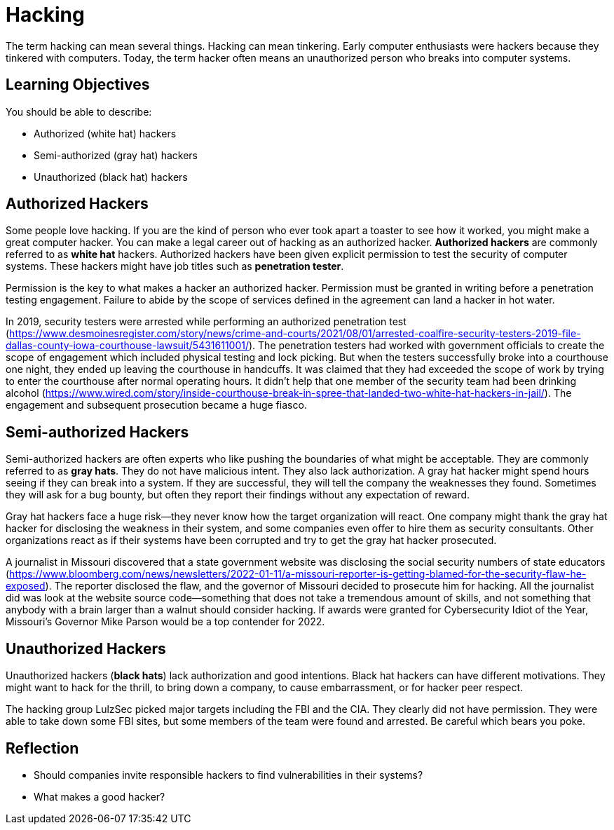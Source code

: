 = Hacking

The term hacking can mean several things. Hacking can mean tinkering. Early computer enthusiasts were hackers because they tinkered with computers. Today, the term hacker often means an unauthorized person who breaks into computer systems.

== Learning Objectives

You should be able to describe:

* Authorized (white hat) hackers 
* Semi-authorized (gray hat) hackers 
* Unauthorized (black hat) hackers 

== Authorized Hackers

Some people love hacking. If you are the kind of person who ever took apart a toaster to see how it worked, you might make a great computer hacker. You can make a legal career out of hacking as an authorized hacker. *Authorized hackers* are commonly referred to as *white hat* hackers. Authorized hackers have been given explicit permission to test the security of computer systems. These hackers might have job titles such as *penetration tester*.

Permission is the key to what makes a hacker an authorized hacker. Permission must be granted in writing before a penetration testing engagement. Failure to abide by the scope of services defined in the agreement can land a hacker in hot water.

In 2019, security testers were arrested while performing an authorized penetration test (https://www.desmoinesregister.com/story/news/crime-and-courts/2021/08/01/arrested-coalfire-security-testers-2019-file-dallas-county-iowa-courthouse-lawsuit/5431611001/). The penetration testers had worked with government officials to create the scope of engagement which included physical testing and lock picking. But when the testers successfully broke into a courthouse one night, they ended up leaving the courthouse in handcuffs. It was claimed that they had exceeded the scope of work by trying to enter the courthouse after normal operating hours. It didn't help that one member of the security team had been drinking alcohol (https://www.wired.com/story/inside-courthouse-break-in-spree-that-landed-two-white-hat-hackers-in-jail/). The engagement and subsequent prosecution became a huge fiasco.

== Semi-authorized Hackers

Semi-authorized hackers are often experts who like pushing the boundaries of what might be acceptable. They are commonly referred to as *gray hats*. They do not have malicious intent. They also lack authorization. A gray hat hacker might spend hours seeing if they can break into a system. If they are successful, they will tell the company the weaknesses they found. Sometimes they will ask for a bug bounty, but often they report their findings without any expectation of reward.

Gray hat hackers face a huge risk--they never know how the target organization will react. One company might thank the gray hat hacker for disclosing the weakness in their system, and some companies even offer to hire them as security consultants. Other organizations react as if their systems have been corrupted and try to get the gray hat hacker prosecuted.

A journalist in Missouri discovered that a state government website was disclosing the social security numbers of state educators (https://www.bloomberg.com/news/newsletters/2022-01-11/a-missouri-reporter-is-getting-blamed-for-the-security-flaw-he-exposed). The reporter disclosed the flaw, and the governor of Missouri decided to prosecute him for hacking. All the journalist did was look at the website source code--something that does not take a tremendous amount of skills, and not something that anybody with a brain larger than a walnut should consider hacking. If awards were granted for Cybersecurity Idiot of the Year, Missouri's Governor Mike Parson would be a top contender for 2022.

== Unauthorized Hackers

Unauthorized hackers (*black hats*) lack authorization and good intentions. Black hat hackers can have different motivations. They might want to hack for the thrill, to bring down a company, to cause embarrassment, or for hacker peer respect.

The hacking group LulzSec picked major targets including the FBI and the CIA. They clearly did not have permission. They were able to take down some FBI sites, but some members of the team were found and arrested. Be careful which bears you poke.

== Reflection

* Should companies invite responsible hackers to find vulnerabilities in their systems?
* What makes a good hacker?

